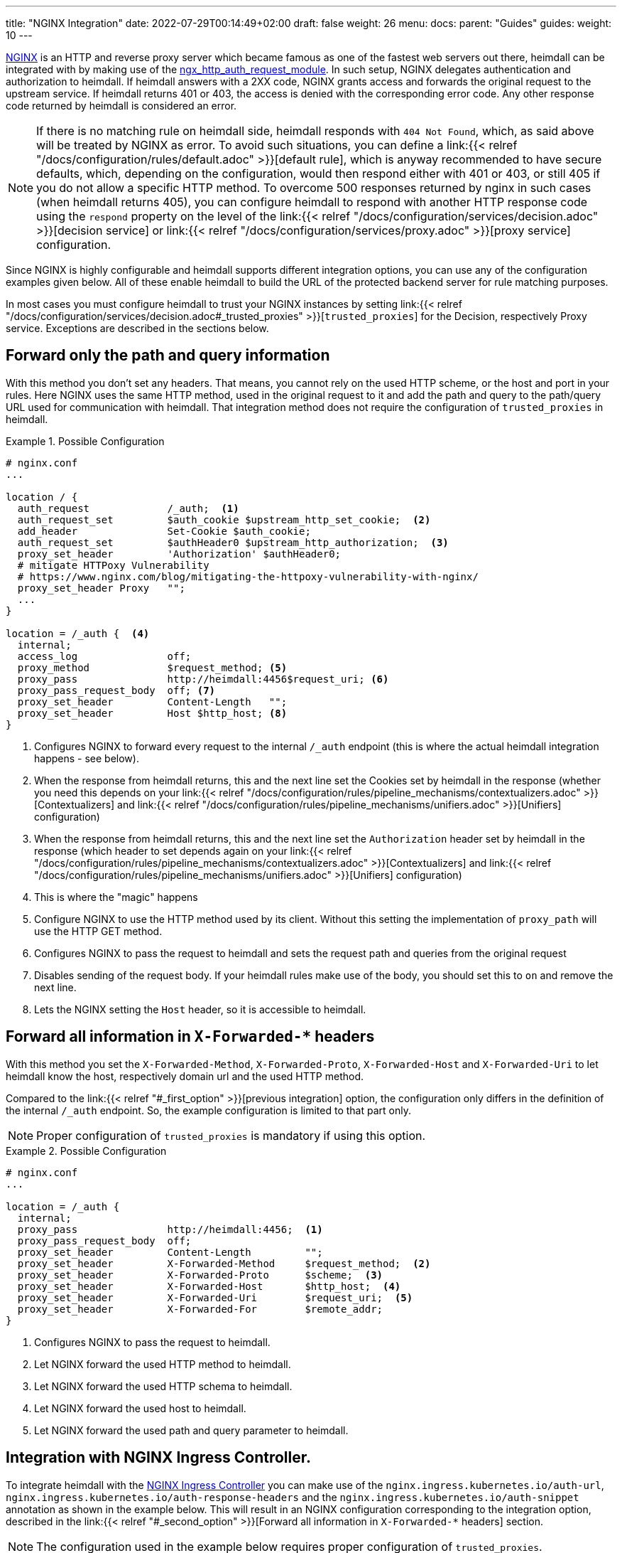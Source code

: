 ---
title: "NGINX Integration"
date: 2022-07-29T00:14:49+02:00
draft: false
weight: 26
menu:
  docs:
    parent: "Guides"
  guides:
    weight: 10
---

https://nginx.org/[NGINX] is an HTTP and reverse proxy server which became famous as one of the fastest web servers out there, heimdall can be integrated with by making use of the https://nginx.org/en/docs/http/ngx_http_auth_request_module.html[ngx_http_auth_request_module]. In such setup, NGINX delegates authentication and authorization to heimdall. If heimdall answers with a 2XX code, NGINX grants access and forwards the original request to the upstream service. If heimdall returns 401 or 403, the access is denied with the corresponding error code. Any other response code returned by heimdall is considered an error.

NOTE: If there is no matching rule on heimdall side, heimdall responds with `404 Not Found`, which, as said above will be treated by NGINX as error. To avoid such situations, you can define a link:{{< relref "/docs/configuration/rules/default.adoc" >}}[default rule], which is anyway recommended to have secure defaults, which, depending on the configuration, would then respond either with 401 or 403, or still 405 if you do not allow a specific HTTP method. To overcome 500 responses returned by nginx in such cases (when heimdall returns 405), you can configure heimdall to respond with another HTTP response code using the `respond` property on the level of the link:{{< relref "/docs/configuration/services/decision.adoc" >}}[decision service] or link:{{< relref "/docs/configuration/services/proxy.adoc" >}}[proxy service] configuration.

Since NGINX is highly configurable and heimdall supports different integration options, you can use any of the configuration examples given below. All of these enable heimdall to build the URL of the protected backend server for rule matching purposes.

In most cases you must configure heimdall to trust your NGINX instances by setting link:{{< relref "/docs/configuration/services/decision.adoc#_trusted_proxies" >}}[`trusted_proxies`] for the Decision, respectively Proxy service. Exceptions are described in the sections below.

[#_first_option]
== Forward only the path and query information

With this method you don't set any headers. That means, you cannot rely on the used HTTP scheme, or the host and port in your rules. Here NGINX uses the same HTTP method, used in the original request to it and add the path and query to the path/query URL used for communication with heimdall. That integration method does not require the configuration of `trusted_proxies` in heimdall.

.Possible Configuration
====
[source, nginx]
----
# nginx.conf
...

location / {
  auth_request             /_auth;  <1>
  auth_request_set         $auth_cookie $upstream_http_set_cookie;  <2>
  add_header               Set-Cookie $auth_cookie;
  auth_request_set         $authHeader0 $upstream_http_authorization;  <3>
  proxy_set_header         'Authorization' $authHeader0;
  # mitigate HTTPoxy Vulnerability
  # https://www.nginx.com/blog/mitigating-the-httpoxy-vulnerability-with-nginx/
  proxy_set_header Proxy   "";
  ...
}

location = /_auth {  <4>
  internal;
  access_log               off;
  proxy_method             $request_method; <5>
  proxy_pass               http://heimdall:4456$request_uri; <6>
  proxy_pass_request_body  off; <7>
  proxy_set_header         Content-Length   "";
  proxy_set_header         Host $http_host; <8>
}
----
<1> Configures NGINX to forward every request to the internal `/_auth` endpoint (this is where the actual heimdall integration happens - see below).
<2> When the response from heimdall returns, this and the next line set the Cookies set by heimdall in the response (whether you need this depends on your link:{{< relref "/docs/configuration/rules/pipeline_mechanisms/contextualizers.adoc" >}}[Contextualizers] and link:{{< relref "/docs/configuration/rules/pipeline_mechanisms/unifiers.adoc" >}}[Unifiers] configuration)
<3> When the response from heimdall returns, this and the next line set the `Authorization` header set by heimdall in the response (which header to set depends again on your link:{{< relref "/docs/configuration/rules/pipeline_mechanisms/contextualizers.adoc" >}}[Contextualizers] and link:{{< relref "/docs/configuration/rules/pipeline_mechanisms/unifiers.adoc" >}}[Unifiers] configuration)
<4> This is where the "magic" happens
<5> Configure NGINX to use the HTTP method used by its client. Without this setting the implementation of `proxy_path` will use the HTTP GET method.
<6> Configures NGINX to pass the request to heimdall and sets the request path and queries from the original request
<7> Disables sending of the request body. If your heimdall rules make use of the body, you should set this to `on` and remove the next line.
<8> Lets the NGINX setting the `Host` header, so it is accessible to heimdall.
====

[#_second_option]
== Forward all information in `X-Forwarded-*` headers

With this method you set the `X-Forwarded-Method`, `X-Forwarded-Proto`, `X-Forwarded-Host` and `X-Forwarded-Uri` to let heimdall know the host, respectively domain url and the used HTTP method.

Compared to the link:{{< relref "#_first_option" >}}[previous integration] option, the configuration only differs in the definition of the internal `/_auth` endpoint. So, the example configuration is limited to that part only.

NOTE: Proper configuration of `trusted_proxies` is mandatory if using this option.

.Possible Configuration
====
[source, nginx]
----
# nginx.conf
...

location = /_auth {
  internal;
  proxy_pass               http://heimdall:4456;  <1>
  proxy_pass_request_body  off;
  proxy_set_header         Content-Length         "";
  proxy_set_header         X-Forwarded-Method     $request_method;  <2>
  proxy_set_header         X-Forwarded-Proto      $scheme;  <3>
  proxy_set_header         X-Forwarded-Host       $http_host;  <4>
  proxy_set_header         X-Forwarded-Uri        $request_uri;  <5>
  proxy_set_header         X-Forwarded-For        $remote_addr;
}
----
<1> Configures NGINX to pass the request to heimdall.
<2> Let NGINX forward the used HTTP method to heimdall.
<3> Let NGINX forward the used HTTP schema to heimdall.
<4> Let NGINX forward the used host to heimdall.
<5> Let NGINX forward the used path and query parameter to heimdall.
====

== Integration with NGINX Ingress Controller.

To integrate heimdall with the https://kubernetes.github.io/ingress-nginx/[NGINX Ingress Controller] you can make use of the `nginx.ingress.kubernetes.io/auth-url`, `nginx.ingress.kubernetes.io/auth-response-headers` and the `nginx.ingress.kubernetes.io/auth-snippet` annotation as shown in the example below. This will result in an NGINX configuration corresponding to the integration option, described in the link:{{< relref "#_second_option" >}}[Forward all information in `X-Forwarded-*` headers] section.

NOTE: The configuration used in the example below requires proper configuration of `trusted_proxies`.

.Possible Configuration
====
[source, yaml]
----
nginx.ingress.kubernetes.io/auth-url: "http://<heimdall service name>.<namespace>.svc.cluster.local:<decision port>" <1>
nginx.ingress.kubernetes.io/auth-response-headers: Authorization <2>
nginx.ingress.kubernetes.io/auth-snippet: | <3>
  proxy_set_header    X-Forwarded-Method   $request_method;
  proxy_set_header    X-Forwarded-Proto    $scheme;
  proxy_set_header    X-Forwarded-Host     $http_host;
  proxy_set_header    X-Forwarded-Uri      $request_uri;
# other annotations required
----
<1> Configures the controller to use heimdall's decision service endpoint with `<heimdall service name>`, `<namespace>` and `<decision port>` depending on your configuration.
<2> Let NGINX forward the `Authorization` header set by heimdall to the upstream service upon successful response. This configuration depends on
your link:{{< relref "/docs/configuration/rules/pipeline_mechanisms/contextualizers.adoc" >}}[Contextualizers] and link:{{< relref "/docs/configuration/rules/pipeline_mechanisms/unifiers.adoc" >}}[Unifiers] configuration. If not configured, NGINX will only react on `Set-Cookie` headers in responses from heimdall by default.
<3> Configures the required headers to pass the information about the used HTTP scheme, host and port, request path and used query parameters to be forwarded to heimdall.
+
NOTE: Without that, heimdall will not be able extracting relevant information from the NGINX request as it does not support NGINX proprietary `X-Original-Method` and `X-Original-Uri` used by it for the same purposes.
====

Alternatively, if you don't want configuring `trusted_proxies` and do not rely on the used HTTP scheme, host and port in your rules, you can also use the `nginx.ingress.kubernetes.io/configuration-snippet` and `nginx.ingress.kubernetes.io/server-snippet` annotations and use the configuration shown below.

.Possible Configuration
====

This example is an exact copy of the configuration used in the very first link:{{< relref "#_first_option" >}}[integration option] described above.

[source, yaml]
----
nginx.ingress.kubernetes.io/configuration-snippet: |
  auth_request               /_auth;
  auth_request_set           $auth_cookie $upstream_http_set_cookie;
  add_header                 Set-Cookie $auth_cookie;
  auth_request_set           $auth_header $upstream_http_authorization;
  proxy_set_header           'Authorization' $auth_header;
  proxy_set_header Proxy     "";
nginx.ingress.kubernetes.io/server-snippet: |
  location = /_auth {
    internal;
    access_log               off;
    proxy_method             $request_method;
    proxy_pass               http://<heimdall service name>.<namespace>.svc.cluster.local:<decision port>$request_uri;
    proxy_pass_request_body  off;
    proxy_set_header         Content-Length   "";
    proxy_set_header         Host $http_host;
  }
# other annotations required
----
====

Checkout the Kubernetes quickstarts on https://github.com/dadrus/heimdall/tree/main/examples/kubernetes/quickstarts[GitHub] for a working demo.
